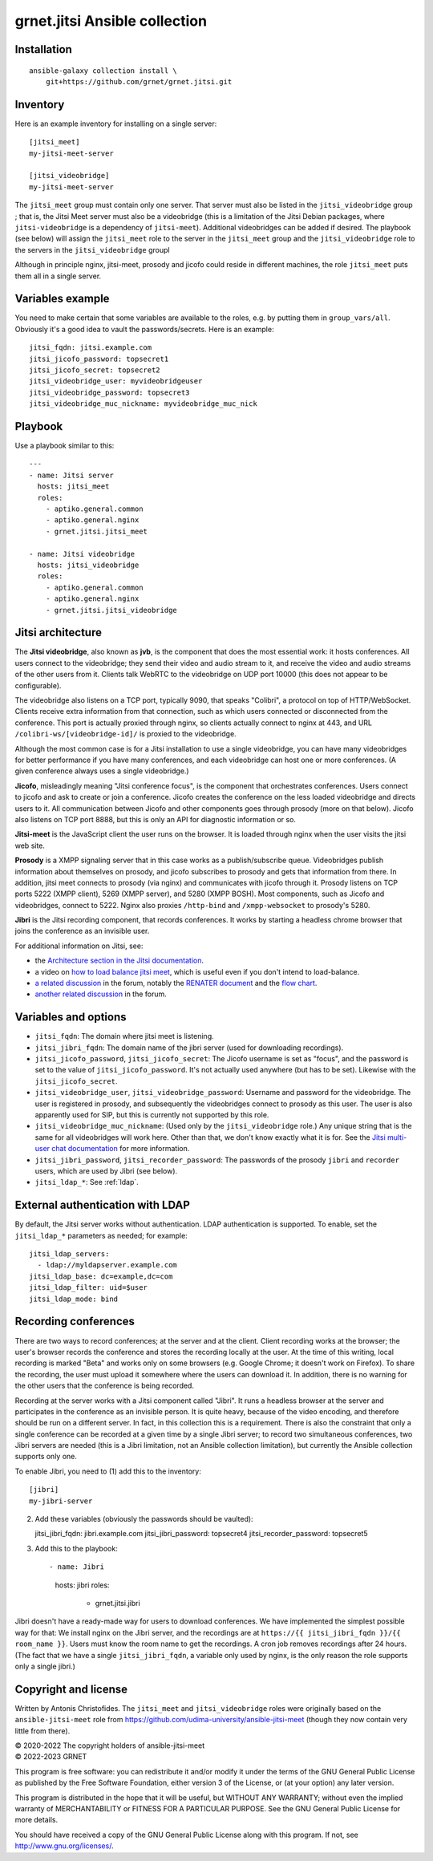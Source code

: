 ==============================
grnet.jitsi Ansible collection
==============================

Installation
============

::

  ansible-galaxy collection install \
      git+https://github.com/grnet/grnet.jitsi.git

Inventory
=========

Here is an example inventory for installing on a single server::

    [jitsi_meet]
    my-jitsi-meet-server

    [jitsi_videobridge]
    my-jitsi-meet-server

The ``jitsi_meet`` group must contain only one server. That server must
also be listed in the ``jitsi_videobridge`` group ; that is, the Jitsi
Meet server must also be a videobridge (this is a limitation of the
Jitsi Debian packages, where ``jitsi-videobridge`` is a dependency of
``jitsi-meet``). Additional videobridges can be added if desired.  The
playbook (see below) will assign the ``jitsi_meet`` role to the server
in the ``jitsi_meet`` group and the ``jitsi_videobridge`` role to the
servers in the ``jitsi_videobridge`` groupl

Although in principle nginx, jitsi-meet, prosody and jicofo could reside
in different machines, the role ``jitsi_meet`` puts them all in a single
server.

Variables example
=================

You need to make certain that some variables are available to the
roles, e.g. by putting them in ``group_vars/all``. Obviously it's a good
idea to vault the passwords/secrets. Here is an example::

    jitsi_fqdn: jitsi.example.com
    jitsi_jicofo_password: topsecret1
    jitsi_jicofo_secret: topsecret2
    jitsi_videobridge_user: myvideobridgeuser
    jitsi_videobridge_password: topsecret3
    jitsi_videobridge_muc_nickname: myvideobridge_muc_nick

Playbook
========

Use a playbook similar to this::

    ---
    - name: Jitsi server
      hosts: jitsi_meet
      roles:
        - aptiko.general.common
        - aptiko.general.nginx
        - grnet.jitsi.jitsi_meet

    - name: Jitsi videobridge
      hosts: jitsi_videobridge
      roles:
        - aptiko.general.common
        - aptiko.general.nginx
        - grnet.jitsi.jitsi_videobridge

Jitsi architecture
==================

The **Jitsi videobridge**, also known as **jvb**, is the component that
does the most essential work: it hosts conferences. All users connect to
the videobridge; they send their video and audio stream to it, and
receive the video and audio streams of the other users from it. Clients
talk WebRTC to the videobridge on UDP port 10000 (this does not appear
to be configurable).

The videobridge also listens on a TCP port, typically 9090, that speaks
"Colibri", a protocol on top of HTTP/WebSocket. Clients receive extra
information from that connection, such as which users connected or
disconnected from the conference. This port is actually proxied through
nginx, so clients actually connect to nginx at 443, and URL
``/colibri-ws/[videobridge-id]/`` is proxied to the videobridge.

Although the most common case is for a Jitsi installation to use a
single videobridge, you can have many videobridges for better
performance if you have many conferences, and each videobridge can host
one or more conferences. (A given conference always uses a single
videobridge.)

**Jicofo**, misleadingly meaning "Jitsi conference focus", is the
component that orchestrates conferences. Users connect to jicofo and ask
to create or join a conference. Jicofo creates the conference on the
less loaded videobridge and directs users to it. All communication
between Jicofo and other components goes through prosody (more on that
below). Jicofo also listens on TCP port 8888, but this is only an API
for diagnostic information or so.

**Jitsi-meet** is the JavaScript client the user runs on the browser. It
is loaded through nginx when the user visits the jitsi web site.

**Prosody** is a XMPP signaling server that in this case works as a
publish/subscribe queue. Videobridges publish information about
themselves on prosody, and jicofo subscribes to prosody and gets that
information from there. In addition, jitsi meet connects to prosody (via
nginx) and communicates with jicofo through it. Prosody listens on TCP
ports 5222 (XMPP client), 5269 (XMPP server), and 5280 (XMPP BOSH). Most
components, such as Jicofo and videobridges, connect to 5222. Nginx
also proxies ``/http-bind`` and ``/xmpp-websocket`` to prosody's 5280.

**Jibri** is the Jitsi recording component, that records conferences. It
works by starting a headless chrome browser that joins the conference as
an invisible user.

For additional information on Jitsi, see:

- the `Architecture section in the Jitsi documentation`_.
- a video on `how to load balance jitsi meet`_, which is useful
  even if you don't intend to load-balance.
- `a related discussion`_ in the forum, notably the `RENATER
  document`_ and the `flow chart`_.
- `another related discussion`_ in the forum.

.. _architecture section in the Jitsi documentation: https://jitsi.github.io/handbook/docs/architecture/
.. _how to load balance jitsi meet: https://www.youtube.com/watch?v=LyGV4uW8km8
.. _a related discussion: https://community.jitsi.org/t/architecture-design-of-jicofo/14906/2
.. _renater document: https://conf-ng.jres.org/2015/document_revision_1830.html?download
.. _flow chart: https://go.gliffy.com/go/publish/image/7649541/L.png
.. _another related discussion: https://community.jitsi.org/t/jicofo-and-prosody-ports/119669/1

Variables and options
=====================

- ``jitsi_fqdn``: The domain where jitsi meet is listening.
- ``jitsi_jibri_fqdn``: The domain name of the jibri server (used for
  downloading recordings).
- ``jitsi_jicofo_password``, ``jitsi_jicofo_secret``: The Jicofo
  username is set as "focus", and the password is set to the value of
  ``jitsi_jicofo_password``.  It's not actually used anywhere (but has
  to be set). Likewise with the ``jitsi_jicofo_secret``.
- ``jitsi_videobridge_user``, ``jitsi_videobridge_password``: Username
  and password for the videobridge. The user is registered in prosody,
  and subsequently the videobridges connect to prosody as this user. The
  user is also apparently used for SIP, but this is currently not
  supported by this role.
- ``jitsi_videobridge_muc_nickname``: (Used only by the
  ``jitsi_videobridge`` role.) Any unique string that is the same for
  all videobridges will work here. Other than that, we don't know
  exactly what it is for. See the `Jitsi multi-user chat documentation`_
  for more information.
- ``jitsi_jibri_password``, ``jitsi_recorder_password``: The passwords
  of the prosody ``jibri`` and ``recorder`` users, which are used by
  Jibri (see below).
- ``jitsi_ldap_*``: See :ref:`ldap`.

.. _jitsi multi-user chat documentation: https://github.com/jitsi/jitsi-videobridge/blob/master/doc/muc.md

.. _ldap:

External authentication with LDAP
=================================

By default, the Jitsi server works without authentication. LDAP
authentication is supported. To enable, set the ``jitsi_ldap_*``
parameters as needed; for example::

    jitsi_ldap_servers:
      - ldap://myldapserver.example.com
    jitsi_ldap_base: dc=example,dc=com
    jitsi_ldap_filter: uid=$user
    jitsi_ldap_mode: bind

Recording conferences
=====================

There are two ways to record conferences; at the server and at the
client. Client recording works at the browser; the user's browser
records the conference and stores the recording locally at the user. At
the time of this writing, local recording is marked "Beta" and works
only on some browsers (e.g. Google Chrome; it doesn't work on Firefox).
To share the recording, the user must upload it somewhere where the
users can download it. In addition, there is no warning for the other
users that the conference is being recorded.

Recording at the server works with a Jitsi component called "Jibri". 
It runs a headless browser at the server and participates in the
conference as an invisible person. It is quite heavy, because of the
video encoding, and therefore should be run on a different server. In
fact, in this collection this is a requirement. There is also the
constraint that only a single conference can be recorded at a given time
by a single Jibri server; to record two simultaneous conferences, two
Jibri servers are needed (this is a Jibri limitation, not an Ansible
collection limitation), but currently the Ansible collection supports
only one.

To enable Jibri, you need to (1) add this to the inventory::

    [jibri]
    my-jibri-server

(2) Add these variables (obviously the passwords should be vaulted)::

    jitsi_jibri_fqdn: jibri.example.com
    jitsi_jibri_password: topsecret4
    jitsi_recorder_password: topsecret5

(3) Add this to the playbook::

    - name: Jibri
      hosts: jibri
      roles:
        - grnet.jitsi.jibri

Jibri doesn't have a ready-made way for users to download conferences.
We have implemented the simplest possible way for that: We install nginx
on the Jibri server, and the recordings are at ``https://{{
jitsi_jibri_fqdn }}/{{ room_name }}``. Users must know the room name to
get the recordings.  A cron job removes recordings after 24 hours. (The
fact that we have a single ``jitsi_jibri_fqdn``, a variable only used by
nginx, is the only reason the role supports only a single jibri.)

Copyright and license
=====================

Written by Antonis Christofides. The ``jitsi_meet`` and
``jitsi_videobridge`` roles were originally based on the
``ansible-jitsi-meet`` role from
https://github.com/udima-university/ansible-jitsi-meet (though they now
contain very little from there).

| © 2020-2022 The copyright holders of ansible-jitsi-meet
| © 2022-2023 GRNET

This program is free software: you can redistribute it and/or modify
it under the terms of the GNU General Public License as published by
the Free Software Foundation, either version 3 of the License, or
(at your option) any later version.

This program is distributed in the hope that it will be useful,
but WITHOUT ANY WARRANTY; without even the implied warranty of
MERCHANTABILITY or FITNESS FOR A PARTICULAR PURPOSE.  See the
GNU General Public License for more details.

You should have received a copy of the GNU General Public License
along with this program.  If not, see http://www.gnu.org/licenses/.
